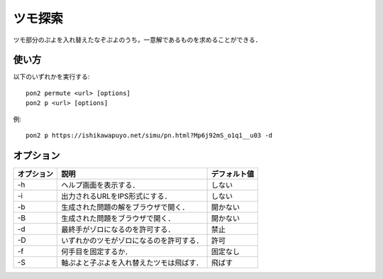 ########
ツモ探索
########

ツモ部分のぷよを入れ替えたなぞぷよのうち，一意解であるものを求めることができる．

******
使い方
******

以下のいずれかを実行する::

    pon2 permute <url> [options]
    pon2 p <url> [options]

例::

    pon2 p https://ishikawapuyo.net/simu/pn.html?Mp6j92mS_o1q1__u03 -d

**********
オプション
**********

========== ========================================== =============
オプション 説明                                       デフォルト値
========== ========================================== =============
-h         ヘルプ画面を表示する．                     しない
-i         出力されるURLをIPS形式にする．             しない
-b         生成された問題の解をブラウザで開く．       開かない
-B         生成された問題をブラウザで開く．           開かない
-d         最終手がゾロになるのを許可する．           禁止
-D         いずれかのツモがゾロになるのを許可する．   許可
-f         何手目を固定するか．                       固定なし
-S         軸ぷよと子ぷよを入れ替えたツモは飛ばす．   飛ばす
========== ========================================== =============
